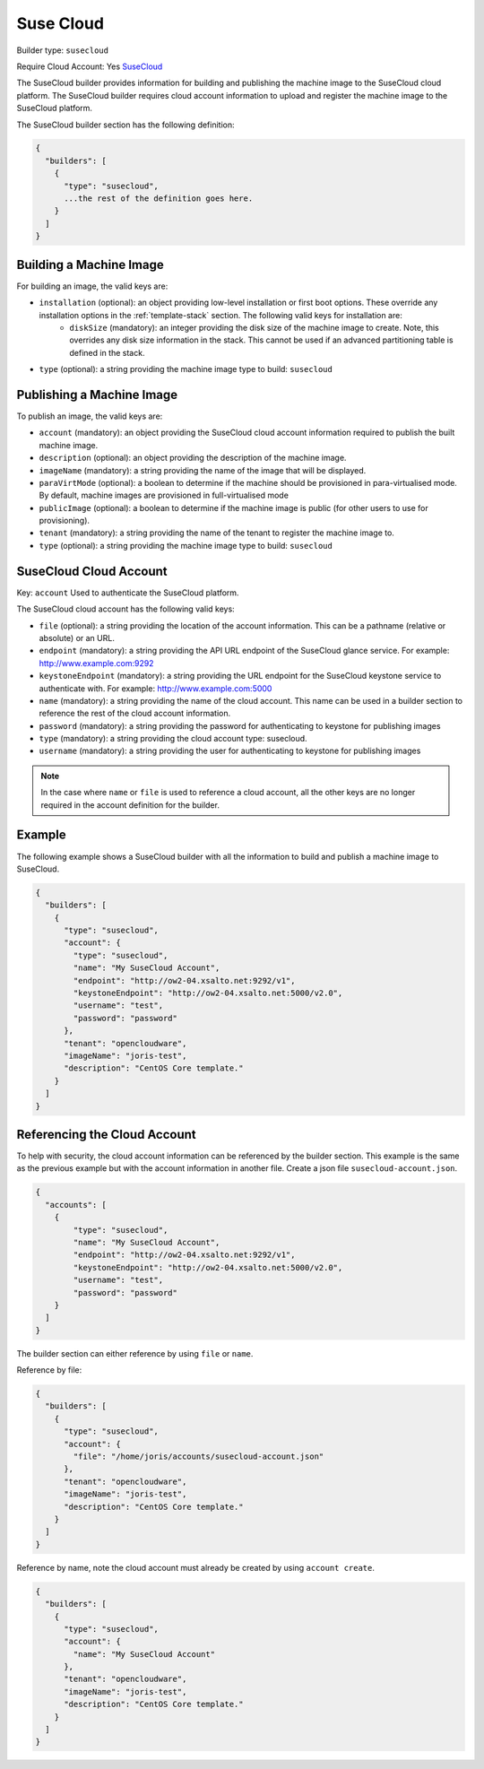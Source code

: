 .. Copyright (c) 2007-2016 UShareSoft, All rights reserved

.. _builder-suse-cloud:

Suse Cloud
==========

Builder type: ``susecloud``

Require Cloud Account: Yes
`SuseCloud <https://www.suse.com/products/suse-cloud/>`_

The SuseCloud builder provides information for building and publishing the machine image to the SuseCloud cloud platform. The SuseCloud builder requires cloud account information to upload and register the machine image to the SuseCloud platform.

The SuseCloud builder section has the following definition:

.. code-block:: javascript

	{
	  "builders": [
	    {
	      "type": "susecloud",
	      ...the rest of the definition goes here.
	    }
	  ]
	}

Building a Machine Image
------------------------

For building an image, the valid keys are:

* ``installation`` (optional): an object providing low-level installation or first boot options. These override any installation options in the :ref:`template-stack` section. The following valid keys for installation are:
	* ``diskSize`` (mandatory): an integer providing the disk size of the machine image to create. Note, this overrides any disk size information in the stack. This cannot be used if an advanced partitioning table is defined in the stack.
* ``type`` (optional): a string providing the machine image type to build: ``susecloud``

Publishing a Machine Image
--------------------------

To publish an image, the valid keys are:

* ``account`` (mandatory): an object providing the SuseCloud cloud account information required to publish the built machine image.
* ``description`` (optional): an object providing the description of the machine image.
* ``imageName`` (mandatory): a string providing the name of the image that will be displayed.
* ``paraVirtMode`` (optional): a boolean to determine if the machine should be provisioned in para-virtualised mode. By default, machine images are provisioned in full-virtualised mode
* ``publicImage`` (optional): a boolean to determine if the machine image is public (for other users to use for provisioning).
* ``tenant`` (mandatory): a string providing the name of the tenant to register the machine image to.
* ``type`` (optional): a string providing the machine image type to build: ``susecloud``

SuseCloud Cloud Account
-----------------------

Key: ``account``
Used to authenticate the SuseCloud platform.

The SuseCloud cloud account has the following valid keys:

* ``file`` (optional): a string providing the location of the account information. This can be a pathname (relative or absolute) or an URL.
* ``endpoint`` (mandatory): a string providing the API URL endpoint of the SuseCloud glance service. For example: http://www.example.com:9292
* ``keystoneEndpoint`` (mandatory): a string providing the URL endpoint for the SuseCloud keystone service to authenticate with. For example: http://www.example.com:5000
* ``name`` (mandatory): a string providing the name of the cloud account. This name can be used in a builder section to reference the rest of the cloud account information.
* ``password`` (mandatory): a string providing the password for authenticating to keystone for publishing images
* ``type`` (mandatory): a string providing the cloud account type: susecloud.
* ``username`` (mandatory): a string providing the user for authenticating to keystone for publishing images

.. note:: In the case where ``name`` or ``file`` is used to reference a cloud account, all the other keys are no longer required in the account definition for the builder.

Example
-------

The following example shows a SuseCloud builder with all the information to build and publish a machine image to SuseCloud.

.. code-block:: json

	{
	  "builders": [
	    {
	      "type": "susecloud",
	      "account": {
	        "type": "susecloud",
	        "name": "My SuseCloud Account",
	        "endpoint": "http://ow2-04.xsalto.net:9292/v1",
	        "keystoneEndpoint": "http://ow2-04.xsalto.net:5000/v2.0",
	        "username": "test",
	        "password": "password"
	      },
	      "tenant": "opencloudware",
	      "imageName": "joris-test",
	      "description": "CentOS Core template."
	    }
	  ]
	}

Referencing the Cloud Account
-----------------------------

To help with security, the cloud account information can be referenced by the builder section. This example is the same as the previous example but with the account information in another file. Create a json file ``susecloud-account.json``.

.. code-block:: json

	{
	  "accounts": [
	    {
	        "type": "susecloud",
	        "name": "My SuseCloud Account",
	        "endpoint": "http://ow2-04.xsalto.net:9292/v1",
	        "keystoneEndpoint": "http://ow2-04.xsalto.net:5000/v2.0",
	        "username": "test",
	        "password": "password"
	    }
	  ]
	}

The builder section can either reference by using ``file`` or ``name``.

Reference by file:

.. code-block:: json

	{
	  "builders": [
	    {
	      "type": "susecloud",
	      "account": {
	        "file": "/home/joris/accounts/susecloud-account.json"
	      },
	      "tenant": "opencloudware",
	      "imageName": "joris-test",
	      "description": "CentOS Core template."
	    }
	  ]
	}

Reference by name, note the cloud account must already be created by using ``account create``.

.. code-block:: json

	{
	  "builders": [
	    {
	      "type": "susecloud",
	      "account": {
	        "name": "My SuseCloud Account"
	      },
	      "tenant": "opencloudware",
	      "imageName": "joris-test",
	      "description": "CentOS Core template."
	    }
	  ]
	}
